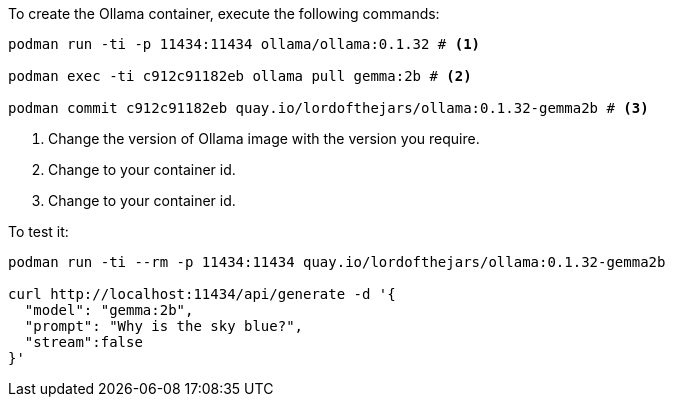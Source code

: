 To create the Ollama container, execute the following commands:

[source, bash]
----
podman run -ti -p 11434:11434 ollama/ollama:0.1.32 # <1>

podman exec -ti c912c91182eb ollama pull gemma:2b # <2>

podman commit c912c91182eb quay.io/lordofthejars/ollama:0.1.32-gemma2b # <3> 
----
<1> Change the version of Ollama image with the version you require.
<2> Change to your container id.
<3> Change to your container id.

To test it:

[source, bash]
----
podman run -ti --rm -p 11434:11434 quay.io/lordofthejars/ollama:0.1.32-gemma2b

curl http://localhost:11434/api/generate -d '{
  "model": "gemma:2b",
  "prompt": "Why is the sky blue?",
  "stream":false
}'
----